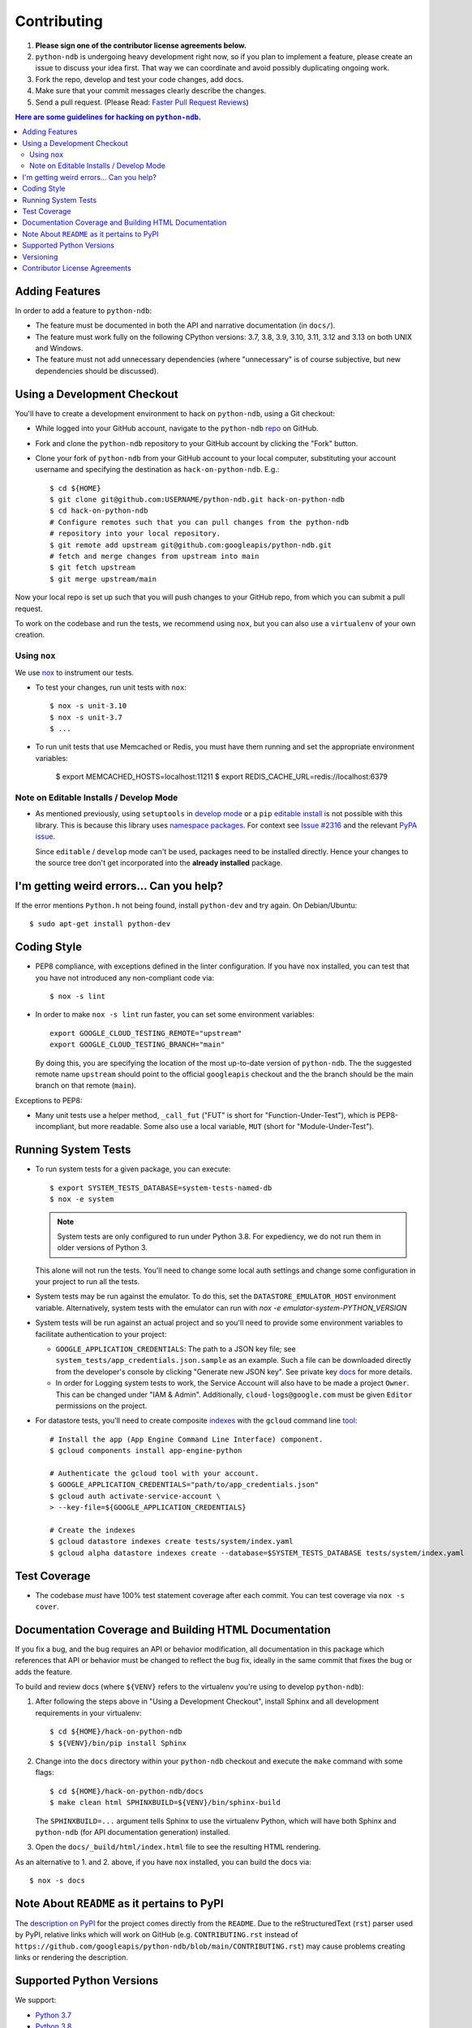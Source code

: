 ############
Contributing
############

#. **Please sign one of the contributor license agreements below.**
#. ``python-ndb`` is undergoing heavy development right now, so if you plan to
   implement a feature, please create an issue to discuss your idea first. That
   way we can coordinate and avoid possibly duplicating ongoing work.
#. Fork the repo, develop and test your code changes, add docs.
#. Make sure that your commit messages clearly describe the changes.
#. Send a pull request. (Please Read: `Faster Pull Request Reviews`_)

.. _Faster Pull Request Reviews: https://github.com/kubernetes/community/blob/master/contributors/guide/pull-requests.md#best-practices-for-faster-reviews

.. contents:: Here are some guidelines for hacking on ``python-ndb``.

***************
Adding Features
***************

In order to add a feature to ``python-ndb``:

- The feature must be documented in both the API and narrative
  documentation (in ``docs/``).

- The feature must work fully on the following CPython versions:
  3.7, 3.8, 3.9, 3.10, 3.11, 3.12 and 3.13 on both UNIX and Windows.

- The feature must not add unnecessary dependencies (where
  "unnecessary" is of course subjective, but new dependencies should
  be discussed).

****************************
Using a Development Checkout
****************************

You'll have to create a development environment to hack on
``python-ndb``, using a Git checkout:

- While logged into your GitHub account, navigate to the
  ``python-ndb`` `repo`_ on GitHub.

- Fork and clone the ``python-ndb`` repository to your GitHub account by
  clicking the "Fork" button.

- Clone your fork of ``python-ndb`` from your GitHub account to your local
  computer, substituting your account username and specifying the destination
  as ``hack-on-python-ndb``.  E.g.::

   $ cd ${HOME}
   $ git clone git@github.com:USERNAME/python-ndb.git hack-on-python-ndb
   $ cd hack-on-python-ndb
   # Configure remotes such that you can pull changes from the python-ndb
   # repository into your local repository.
   $ git remote add upstream git@github.com:googleapis/python-ndb.git
   # fetch and merge changes from upstream into main
   $ git fetch upstream
   $ git merge upstream/main

Now your local repo is set up such that you will push changes to your GitHub
repo, from which you can submit a pull request.

To work on the codebase and run the tests, we recommend using ``nox``,
but you can also use a ``virtualenv`` of your own creation.

.. _repo: https://github.com/googleapis/python-ndb

Using ``nox``
=============

We use `nox <https://nox.readthedocs.io/en/latest/>`__ to instrument our tests.

- To test your changes, run unit tests with ``nox``::

    $ nox -s unit-3.10
    $ nox -s unit-3.7
    $ ...

.. nox: https://pypi.org/project/nox-automation/

- To run unit tests that use Memcached or Redis, you must have them running and set the appropriate environment variables:

    $ export MEMCACHED_HOSTS=localhost:11211
    $ export REDIS_CACHE_URL=redis://localhost:6379


Note on Editable Installs / Develop Mode
========================================

- As mentioned previously, using ``setuptools`` in `develop mode`_
  or a ``pip`` `editable install`_ is not possible with this
  library. This is because this library uses `namespace packages`_.
  For context see `Issue #2316`_ and the relevant `PyPA issue`_.

  Since ``editable`` / ``develop`` mode can't be used, packages
  need to be installed directly. Hence your changes to the source
  tree don't get incorporated into the **already installed**
  package.

.. _namespace packages: https://www.python.org/dev/peps/pep-0420/
.. _Issue #2316: https://github.com/googleapis/google-cloud-python/issues/2316
.. _PyPA issue: https://github.com/pypa/packaging-problems/issues/12
.. _develop mode: https://setuptools.readthedocs.io/en/latest/setuptools.html#development-mode
.. _editable install: https://pip.pypa.io/en/stable/reference/pip_install/#editable-installs

*****************************************
I'm getting weird errors... Can you help?
*****************************************

If the error mentions ``Python.h`` not being found,
install ``python-dev`` and try again.
On Debian/Ubuntu::

  $ sudo apt-get install python-dev

************
Coding Style
************

- PEP8 compliance, with exceptions defined in the linter configuration.
  If you have ``nox`` installed, you can test that you have not introduced
  any non-compliant code via::

   $ nox -s lint

- In order to make ``nox -s lint`` run faster, you can set some environment
  variables::

   export GOOGLE_CLOUD_TESTING_REMOTE="upstream"
   export GOOGLE_CLOUD_TESTING_BRANCH="main"

  By doing this, you are specifying the location of the most up-to-date
  version of ``python-ndb``. The the suggested remote name ``upstream``
  should point to the official ``googleapis`` checkout and the
  the branch should be the main branch on that remote (``main``).

Exceptions to PEP8:

- Many unit tests use a helper method, ``_call_fut`` ("FUT" is short for
  "Function-Under-Test"), which is PEP8-incompliant, but more readable.
  Some also use a local variable, ``MUT`` (short for "Module-Under-Test").

********************
Running System Tests
********************

- To run system tests for a given package, you can execute::

   $ export SYSTEM_TESTS_DATABASE=system-tests-named-db
   $ nox -e system

  .. note::

      System tests are only configured to run under Python 3.8. For
      expediency, we do not run them in older versions of Python 3.

  This alone will not run the tests. You'll need to change some local
  auth settings and change some configuration in your project to
  run all the tests.

- System tests may be run against the emulator. To do this, set the
  ``DATASTORE_EMULATOR_HOST`` environment variable. Alternatively,
  system tests with the emulator can run with
  `nox -e emulator-system-PYTHON_VERSION`

- System tests will be run against an actual project and
  so you'll need to provide some environment variables to facilitate
  authentication to your project:

  - ``GOOGLE_APPLICATION_CREDENTIALS``: The path to a JSON key file;
    see ``system_tests/app_credentials.json.sample`` as an example. Such a file
    can be downloaded directly from the developer's console by clicking
    "Generate new JSON key". See private key
    `docs <https://cloud.google.com/storage/docs/authentication#generating-a-private-key>`__
    for more details.

  - In order for Logging system tests to work, the Service Account
    will also have to be made a project ``Owner``. This can be changed under
    "IAM & Admin". Additionally, ``cloud-logs@google.com`` must be given
    ``Editor`` permissions on the project.

- For datastore tests, you'll need to create composite
  `indexes <https://cloud.google.com/datastore/docs/tools/indexconfig>`__
  with the ``gcloud`` command line
  `tool <https://developers.google.com/cloud/sdk/gcloud/>`__::

   # Install the app (App Engine Command Line Interface) component.
   $ gcloud components install app-engine-python

   # Authenticate the gcloud tool with your account.
   $ GOOGLE_APPLICATION_CREDENTIALS="path/to/app_credentials.json"
   $ gcloud auth activate-service-account \
   > --key-file=${GOOGLE_APPLICATION_CREDENTIALS}

   # Create the indexes
   $ gcloud datastore indexes create tests/system/index.yaml
   $ gcloud alpha datastore indexes create --database=$SYSTEM_TESTS_DATABASE tests/system/index.yaml


*************
Test Coverage
*************

- The codebase *must* have 100% test statement coverage after each commit.
  You can test coverage via ``nox -s cover``.

******************************************************
Documentation Coverage and Building HTML Documentation
******************************************************

If you fix a bug, and the bug requires an API or behavior modification, all
documentation in this package which references that API or behavior must be
changed to reflect the bug fix, ideally in the same commit that fixes the bug
or adds the feature.

To build and review docs (where ``${VENV}`` refers to the virtualenv you're
using to develop ``python-ndb``):

#. After following the steps above in "Using a Development Checkout", install
   Sphinx and all development requirements in your virtualenv::

     $ cd ${HOME}/hack-on-python-ndb
     $ ${VENV}/bin/pip install Sphinx

#. Change into the ``docs`` directory within your ``python-ndb`` checkout and
   execute the ``make`` command with some flags::

     $ cd ${HOME}/hack-on-python-ndb/docs
     $ make clean html SPHINXBUILD=${VENV}/bin/sphinx-build

   The ``SPHINXBUILD=...`` argument tells Sphinx to use the virtualenv Python,
   which will have both Sphinx and ``python-ndb`` (for API documentation
   generation) installed.

#. Open the ``docs/_build/html/index.html`` file to see the resulting HTML
   rendering.

As an alternative to 1. and 2. above, if you have ``nox`` installed, you
can build the docs via::

   $ nox -s docs

********************************************
Note About ``README`` as it pertains to PyPI
********************************************

The `description on PyPI`_ for the project comes directly from the
``README``. Due to the reStructuredText (``rst``) parser used by
PyPI, relative links which will work on GitHub (e.g. ``CONTRIBUTING.rst``
instead of
``https://github.com/googleapis/python-ndb/blob/main/CONTRIBUTING.rst``)
may cause problems creating links or rendering the description.

.. _description on PyPI: https://pypi.org/project/google-cloud/


*************************
Supported Python Versions
*************************

We support:

-  `Python 3.7`_
-  `Python 3.8`_
-  `Python 3.9`_
-  `Python 3.10`_
-  `Python 3.11`_
-  `Python 3.12`_
-  `Python 3.13`_

.. _Python 3.7: https://docs.python.org/3.7/
.. _Python 3.8: https://docs.python.org/3.8/
.. _Python 3.9: https://docs.python.org/3.9/
.. _Python 3.10: https://docs.python.org/3.10/
.. _Python 3.11: https://docs.python.org/3.11/
.. _Python 3.12: https://docs.python.org/3.12/
.. _Python 3.13: https://docs.python.org/3.13/


Supported versions can be found in our ``noxfile.py`` `config`_.

.. _config: https://github.com/googleapis/python-ndb/blob/main/noxfile.py


**********
Versioning
**********

This library follows `Semantic Versioning`_.

.. _Semantic Versioning: http://semver.org/

Some packages are currently in major version zero (``0.y.z``), which means that
anything may change at any time and the public API should not be considered
stable.

******************************
Contributor License Agreements
******************************

Before we can accept your pull requests you'll need to sign a Contributor
License Agreement (CLA):

- **If you are an individual writing original source code** and **you own the
  intellectual property**, then you'll need to sign an
  `individual CLA <https://developers.google.com/open-source/cla/individual>`__.
- **If you work for a company that wants to allow you to contribute your work**,
  then you'll need to sign a
  `corporate CLA <https://developers.google.com/open-source/cla/corporate>`__.

You can sign these electronically (just scroll to the bottom). After that,
we'll be able to accept your pull requests.
